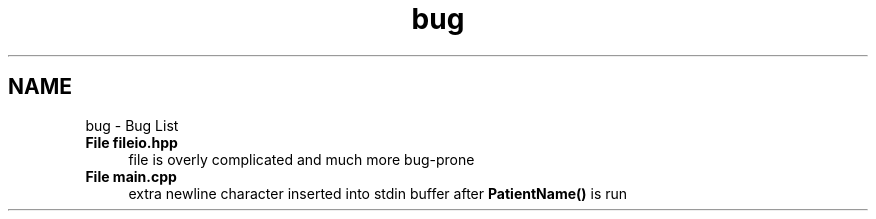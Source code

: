 .TH "bug" 3 "Wed Apr 20 2016" "The Automatic Vasospasm Detection Application" \" -*- nroff -*-
.ad l
.nh
.SH NAME
bug \- Bug List 

.IP "\fBFile \fBfileio\&.hpp\fP \fP" 1c
file is overly complicated and much more bug-prone  
.IP "\fBFile \fBmain\&.cpp\fP \fP" 1c
extra newline character inserted into stdin buffer after \fBPatientName()\fP is run 
.PP

